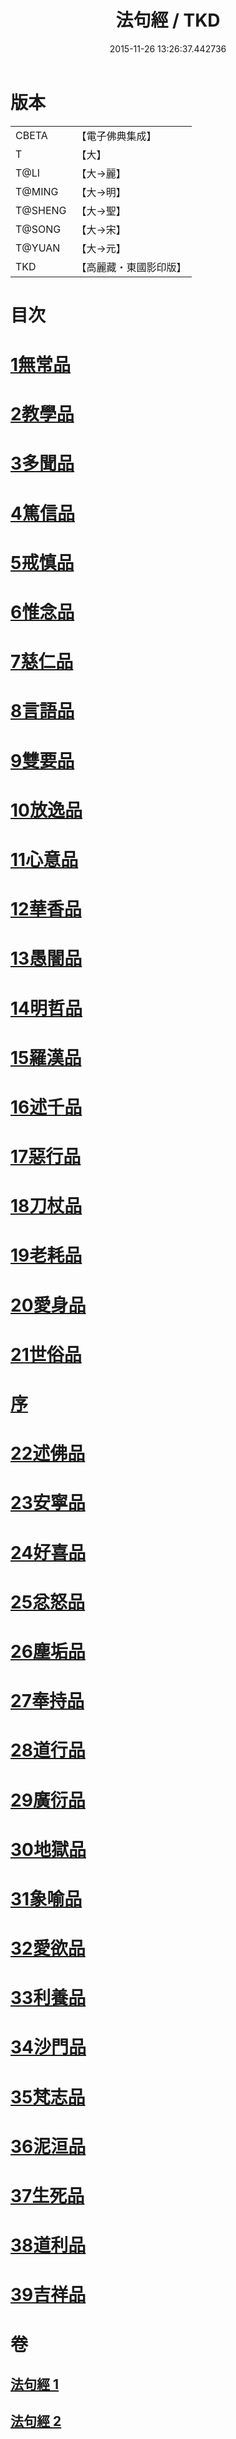 #+TITLE: 法句經 / TKD
#+DATE: 2015-11-26 13:26:37.442736
* 版本
 |     CBETA|【電子佛典集成】|
 |         T|【大】     |
 |      T@LI|【大→麗】   |
 |    T@MING|【大→明】   |
 |   T@SHENG|【大→聖】   |
 |    T@SONG|【大→宋】   |
 |    T@YUAN|【大→元】   |
 |       TKD|【高麗藏・東國影印版】|

* 目次
* [[file:KR6b0067_001.txt::001-0559a7][1無常品]]
* [[file:KR6b0067_001.txt::0559b12][2教學品]]
* [[file:KR6b0067_001.txt::0560a7][3多聞品]]
* [[file:KR6b0067_001.txt::0560b19][4篤信品]]
* [[file:KR6b0067_001.txt::0560c19][5戒慎品]]
* [[file:KR6b0067_001.txt::0561a15][6惟念品]]
* [[file:KR6b0067_001.txt::0561b14][7慈仁品]]
* [[file:KR6b0067_001.txt::0561c14][8言語品]]
* [[file:KR6b0067_001.txt::0562a10][9雙要品]]
* [[file:KR6b0067_001.txt::0562b18][10放逸品]]
* [[file:KR6b0067_001.txt::0563a1][11心意品]]
* [[file:KR6b0067_001.txt::0563a20][12華香品]]
* [[file:KR6b0067_001.txt::0563b17][13愚闇品]]
* [[file:KR6b0067_001.txt::0563c23][14明哲品]]
* [[file:KR6b0067_001.txt::0564a27][15羅漢品]]
* [[file:KR6b0067_001.txt::0564b16][16述千品]]
* [[file:KR6b0067_001.txt::0564c18][17惡行品]]
* [[file:KR6b0067_001.txt::0565a28][18刀杖品]]
* [[file:KR6b0067_001.txt::0565b24][19老耗品]]
* [[file:KR6b0067_001.txt::0565c18][20愛身品]]
* [[file:KR6b0067_001.txt::0566a18][21世俗品]]
* [[file:KR6b0067_001.txt::0566b14][序]]
* [[file:KR6b0067_002.txt::002-0567a7][22述佛品]]
* [[file:KR6b0067_002.txt::0567b16][23安寧品]]
* [[file:KR6b0067_002.txt::0567c10][24好喜品]]
* [[file:KR6b0067_002.txt::0568a2][25忿怒品]]
* [[file:KR6b0067_002.txt::0568b14][26塵垢品]]
* [[file:KR6b0067_002.txt::0568c18][27奉持品]]
* [[file:KR6b0067_002.txt::0569a16][28道行品]]
* [[file:KR6b0067_002.txt::0569c9][29廣衍品]]
* [[file:KR6b0067_002.txt::0570a5][30地獄品]]
* [[file:KR6b0067_002.txt::0570b9][31象喻品]]
* [[file:KR6b0067_002.txt::0570c15][32愛欲品]]
* [[file:KR6b0067_002.txt::0571b25][33利養品]]
* [[file:KR6b0067_002.txt::0571c28][34沙門品]]
* [[file:KR6b0067_002.txt::0572b19][35梵志品]]
* [[file:KR6b0067_002.txt::0573a22][36泥洹品]]
* [[file:KR6b0067_002.txt::0574a5][37生死品]]
* [[file:KR6b0067_002.txt::0574b15][38道利品]]
* [[file:KR6b0067_002.txt::0574c28][39吉祥品]]
* 卷
** [[file:KR6b0067_001.txt][法句經 1]]
** [[file:KR6b0067_002.txt][法句經 2]]
